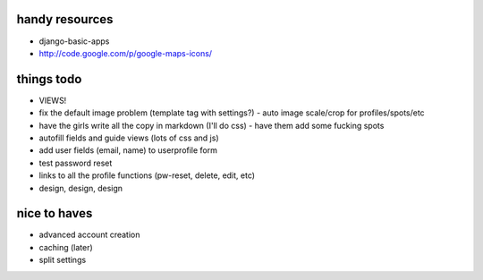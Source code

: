 --------------------------------------------------------------------------- 
handy resources
--------------------------------------------------------------------------- 
* django-basic-apps
* http://code.google.com/p/google-maps-icons/

--------------------------------------------------------------------------- 
things todo
--------------------------------------------------------------------------- 
* VIEWS!
* fix the default image problem (template tag with settings?)
  - auto image scale/crop for profiles/spots/etc
* have the girls write all the copy in markdown (I'll do css)
  - have them add some fucking spots
* autofill fields and guide views (lots of css and js)
* add user fields (email, name) to userprofile form
* test password reset
* links to all the profile functions (pw-reset, delete, edit, etc)
* design, design, design

--------------------------------------------------------------------------- 
nice to haves
--------------------------------------------------------------------------- 
* advanced account creation
* caching (later)
* split settings


